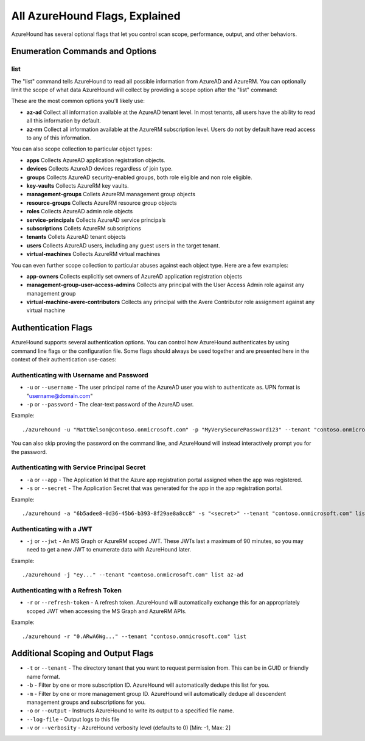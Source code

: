 All AzureHound Flags, Explained
===============================

AzureHound has several optional flags that let you control scan scope,
performance, output, and other behaviors.

Enumeration Commands and Options
^^^^^^^^^^^^^^^^^^^^^^^^^^^^^^^^

list
----

The "list" command tells AzureHound to read all possible information from AzureAD
and AzureRM. You can optionally limit the scope of what data AzureHound will collect
by providing a scope option after the "list" command:

These are the most common options you'll likely use:

* **az-ad** Collect all information available at the AzureAD tenant level. In most
  tenants, all users have the ability to read all this information by default.
* **az-rm** Collect all information available at the AzureRM subscription level. Users
  do not by default have read access to any of this information.

You can also scope collection to particular object types:

* **apps** Collects AzureAD application registration objects.
* **devices** Collects AzureAD devices regardless of join type.
* **groups** Collects AzureAD security-enabled groups, both role eligible and non role eligible.
* **key-vaults** Collects AzureRM key vaults.
* **management-groups** Collets AzureRM management group objects
* **resource-groups** Collects AzureRM resource group objects
* **roles** Collects AzureAD admin role objects
* **service-principals** Collects AzureAD service principals
* **subscriptions** Collets AzureRM subscriptions
* **tenants** Collets AzureAD tenant objects
* **users** Collects AzureAD users, including any guest users in the target tenant.
* **virtual-machines** Collects AzureRM virtual machines

You can even further scope collection to particular abuses against each object type.
Here are a few examples:

* **app-owners** Collects explicitly set owners of AzureAD application registration objects
* **management-group-user-access-admins** Collects any principal with the User Access Admin role against any management group
* **virtual-machine-avere-contributors** Collects any principal with the Avere Contributor role assignment against any virtual machine

Authentication Flags
^^^^^^^^^^^^^^^^^^^^

AzureHound supports several authentication options. You can control how
AzureHound authenticates by using command line flags or the configuration file. Some
flags should always be used together and are presented here in the context of
their authentication use-cases:

Authenticating with Username and Password
-----------------------------------------

* ``-u`` or ``--username`` - The user principal name of the AzureAD user you wish to authenticate
  as. UPN format is "username@domain.com"
* ``-p`` or ``--password`` - The clear-text password of the AzureAD user.

Example:

::

    ./azurehound -u "MattNelson@contoso.onmicrosoft.com" -p "MyVerySecurePassword123" --tenant "contoso.onmicrosoft.com" list
    
You can also skip proving the password on the command line, and AzureHound will instead
interactively prompt you for the password.

Authenticating with Service Principal Secret
--------------------------------------------

* ``-a`` or ``--app`` - The Application Id that the Azure app registration
  portal assigned when the app was registered.
* ``-s`` or ``--secret`` - The Application Secret that was generated for the
  app in the app registration portal.
  
Example:

::

    ./azurehound -a "6b5adee8-0d36-45b6-b393-8f29ae8a8cc8" -s "<secret>" --tenant "contoso.onmicrosoft.com" list
    
Authenticating with a JWT
-------------------------

* ``-j`` or ``--jwt`` - An MS Graph or AzureRM scoped JWT. These JWTs last a maximum
  of 90 minutes, so you may need to get a new JWT to enumerate data with AzureHound later.
  
Example:

::

    ./azurehound -j "ey..." --tenant "contoso.onmicrosoft.com" list az-ad
    
Authenticating with a Refresh Token
-----------------------------------

* ``-r`` or ``--refresh-token`` - A refresh token. AzureHound will automatically
  exchange this for an appropriately scoped JWT when accessing the MS Graph
  and AzureRM APIs.
  
Example:

::

    ./azurehound -r "0.ARwA6Wg..." --tenant "contoso.onmicrosoft.com" list
    
Additional Scoping and Output Flags
^^^^^^^^^^^^^^^^^^^^^^^^^^^^^^^^^^^

* ``-t`` or ``--tenant`` - The directory tenant that you want to request permission from. This can be in GUID or friendly name format.
* ``-b`` - Filter by one or more subscription ID. AzureHound will automatically dedupe this list for you.
* ``-m`` - Filter by one or more management group ID. AzureHound will automatically dedupe all descendent management groups and subscriptions for you.

* ``-o`` or ``--output`` - Instructs AzureHound to write its output to a specified file name.
* ``--log-file`` - Output logs to this file

* ``-v`` or ``--verbosity`` - AzureHound verbosity level (defaults to 0) [Min: -1, Max: 2]
